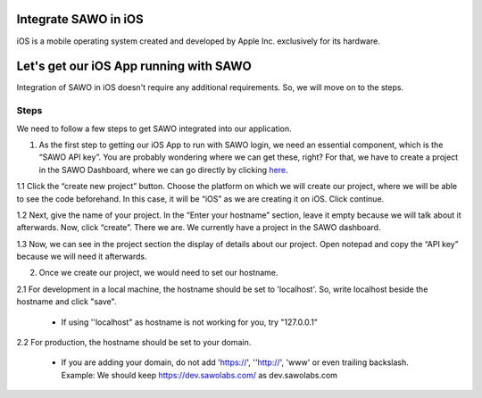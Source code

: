 Integrate SAWO in iOS
=====================

iOS is a mobile operating system created and developed by Apple Inc. exclusively for its hardware.

Let's get our iOS App running with SAWO
=======================================

Integration of SAWO in iOS doesn't require any additional requirements. So, we will move on to the steps.

Steps
-----

We need to follow a few steps to get SAWO integrated into our application.

1. As the first step to getting our iOS App to run with SAWO login, we need an essential component, which is the “SAWO API key”. You are probably wondering where we can get these, right? For that, we have to create a project in the SAWO Dashboard, where we can go directly by clicking `here <https://dev.sawolabs.com/>`__.

1.1 Click the “create new project” button. Choose the platform on which we will create our project, where we will be able to see the code beforehand. In this case, it will be “iOS” as we are creating it on iOS. Click continue.

.. image:: ../images/SAWO%20IOS.png

1.2 Next, give the name of your project. In the “Enter your hostname” section, leave it empty because we will talk about it afterwards. Now, click “create”. There we are. We currently have a project in the SAWO dashboard.

.. image:: ../images/SAWO%203.png

1.3 Now, we can see in the project section the display of details about our project. Open notepad and copy the “API key” because we will need it afterwards.

.. image:: ../images/SAWO%204.png

2. Once we create our project, we would need to set our hostname.

2.1 For development in a local machine, the hostname should be set to 'localhost'. So, write localhost beside the hostname and click "save". 

     - If using ''localhost" as hostname is not working for you, try "127.0.0.1"
.. image:: ../images/SAWO%205.png

2.2 For production, the hostname should be set to your domain.

     - If you are adding your domain, do not add 'https://', ''http://', 'www' or even trailing backslash. Example: We should keep https://dev.sawolabs.com/ as dev.sawolabs.com
.. image:: ../images/SAWO%206.png
